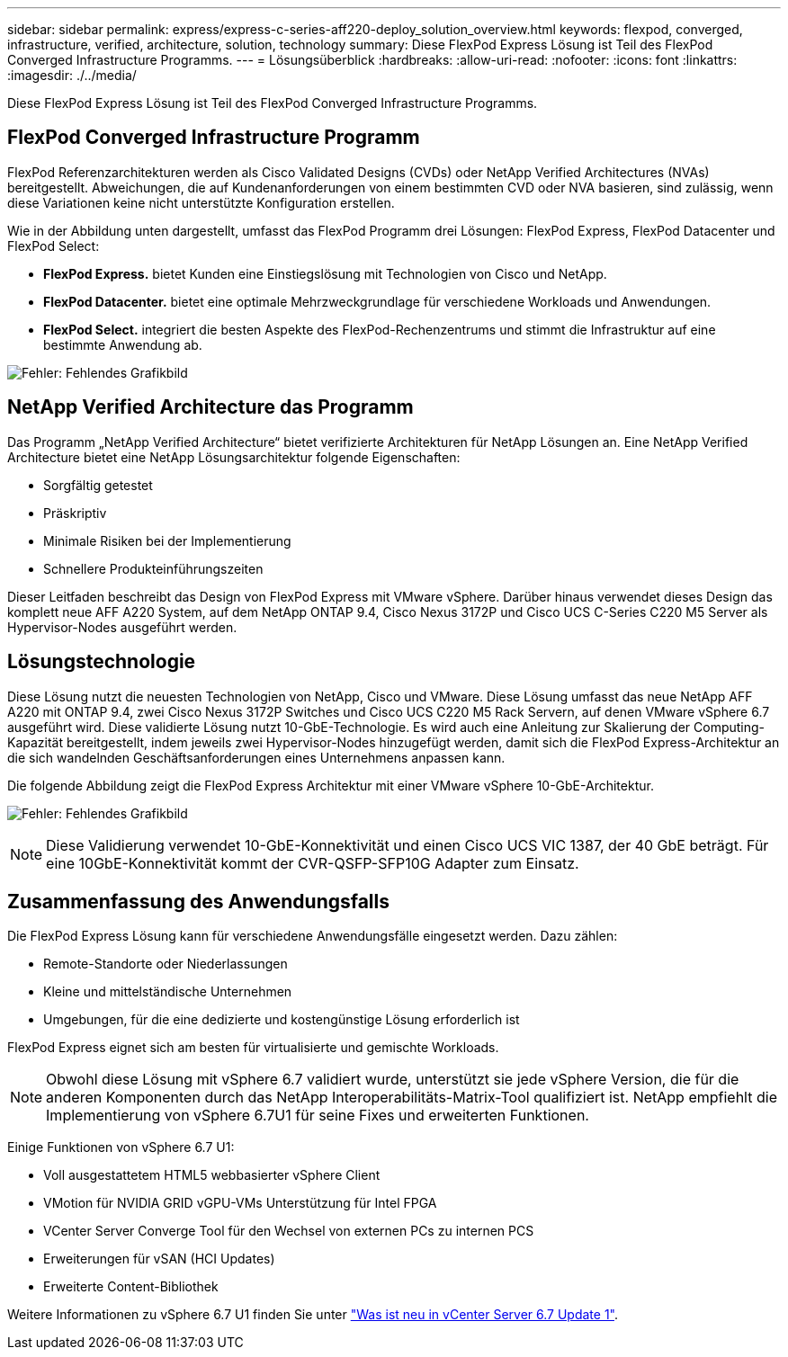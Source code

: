 ---
sidebar: sidebar 
permalink: express/express-c-series-aff220-deploy_solution_overview.html 
keywords: flexpod, converged, infrastructure, verified, architecture, solution, technology 
summary: Diese FlexPod Express Lösung ist Teil des FlexPod Converged Infrastructure Programms. 
---
= Lösungsüberblick
:hardbreaks:
:allow-uri-read: 
:nofooter: 
:icons: font
:linkattrs: 
:imagesdir: ./../media/


[role="lead"]
Diese FlexPod Express Lösung ist Teil des FlexPod Converged Infrastructure Programms.



== FlexPod Converged Infrastructure Programm

FlexPod Referenzarchitekturen werden als Cisco Validated Designs (CVDs) oder NetApp Verified Architectures (NVAs) bereitgestellt. Abweichungen, die auf Kundenanforderungen von einem bestimmten CVD oder NVA basieren, sind zulässig, wenn diese Variationen keine nicht unterstützte Konfiguration erstellen.

Wie in der Abbildung unten dargestellt, umfasst das FlexPod Programm drei Lösungen: FlexPod Express, FlexPod Datacenter und FlexPod Select:

* *FlexPod Express.* bietet Kunden eine Einstiegslösung mit Technologien von Cisco und NetApp.
* *FlexPod Datacenter.* bietet eine optimale Mehrzweckgrundlage für verschiedene Workloads und Anwendungen.
* *FlexPod Select.* integriert die besten Aspekte des FlexPod-Rechenzentrums und stimmt die Infrastruktur auf eine bestimmte Anwendung ab.


image:express-c-series-aff220-deploy_image3.png["Fehler: Fehlendes Grafikbild"]



== NetApp Verified Architecture das Programm

Das Programm „NetApp Verified Architecture“ bietet verifizierte Architekturen für NetApp Lösungen an. Eine NetApp Verified Architecture bietet eine NetApp Lösungsarchitektur folgende Eigenschaften:

* Sorgfältig getestet
* Präskriptiv
* Minimale Risiken bei der Implementierung
* Schnellere Produkteinführungszeiten


Dieser Leitfaden beschreibt das Design von FlexPod Express mit VMware vSphere. Darüber hinaus verwendet dieses Design das komplett neue AFF A220 System, auf dem NetApp ONTAP 9.4, Cisco Nexus 3172P und Cisco UCS C-Series C220 M5 Server als Hypervisor-Nodes ausgeführt werden.



== Lösungstechnologie

Diese Lösung nutzt die neuesten Technologien von NetApp, Cisco und VMware. Diese Lösung umfasst das neue NetApp AFF A220 mit ONTAP 9.4, zwei Cisco Nexus 3172P Switches und Cisco UCS C220 M5 Rack Servern, auf denen VMware vSphere 6.7 ausgeführt wird. Diese validierte Lösung nutzt 10-GbE-Technologie. Es wird auch eine Anleitung zur Skalierung der Computing-Kapazität bereitgestellt, indem jeweils zwei Hypervisor-Nodes hinzugefügt werden, damit sich die FlexPod Express-Architektur an die sich wandelnden Geschäftsanforderungen eines Unternehmens anpassen kann.

Die folgende Abbildung zeigt die FlexPod Express Architektur mit einer VMware vSphere 10-GbE-Architektur.

image:express-c-series-aff220-deploy_image4.png["Fehler: Fehlendes Grafikbild"]


NOTE: Diese Validierung verwendet 10-GbE-Konnektivität und einen Cisco UCS VIC 1387, der 40 GbE beträgt. Für eine 10GbE-Konnektivität kommt der CVR-QSFP-SFP10G Adapter zum Einsatz.



== Zusammenfassung des Anwendungsfalls

Die FlexPod Express Lösung kann für verschiedene Anwendungsfälle eingesetzt werden. Dazu zählen:

* Remote-Standorte oder Niederlassungen
* Kleine und mittelständische Unternehmen
* Umgebungen, für die eine dedizierte und kostengünstige Lösung erforderlich ist


FlexPod Express eignet sich am besten für virtualisierte und gemischte Workloads.


NOTE: Obwohl diese Lösung mit vSphere 6.7 validiert wurde, unterstützt sie jede vSphere Version, die für die anderen Komponenten durch das NetApp Interoperabilitäts-Matrix-Tool qualifiziert ist. NetApp empfiehlt die Implementierung von vSphere 6.7U1 für seine Fixes und erweiterten Funktionen.

Einige Funktionen von vSphere 6.7 U1:

* Voll ausgestattetem HTML5 webbasierter vSphere Client
* VMotion für NVIDIA GRID vGPU-VMs Unterstützung für Intel FPGA
* VCenter Server Converge Tool für den Wechsel von externen PCs zu internen PCS
* Erweiterungen für vSAN (HCI Updates)
* Erweiterte Content-Bibliothek


Weitere Informationen zu vSphere 6.7 U1 finden Sie unter https://blogs.vmware.com/vsphere/2018/10/whats-new-in-vcenter-server-6-7-update-1.html["Was ist neu in vCenter Server 6.7 Update 1"^].
